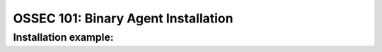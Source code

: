 .. _ossec_101_binary_install:


OSSEC 101: Binary Agent Installation
------------------------------------


Installation example:
^^^^^^^^^^^^^^^^^^^^^









